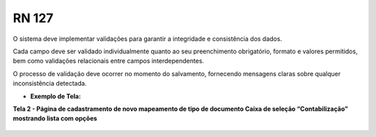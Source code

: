 **RN 127**
==========
O sistema deve implementar validações para garantir a integridade e consistência dos dados. 

Cada campo deve ser validado individualmente quanto ao seu preenchimento obrigatório, formato e valores permitidos, bem como validações relacionais entre campos interdependentes. 

O processo de validação deve ocorrer no momento do salvamento, fornecendo mensagens claras sobre qualquer inconsistência detectada.

- **Exemplo de Tela:**

**Tela 2 - Página de cadastramento de novo mapeamento de tipo de documento Caixa de seleção “Contabilização” mostrando lista com opções** 
       .. figure:: Cadastrar4.png

